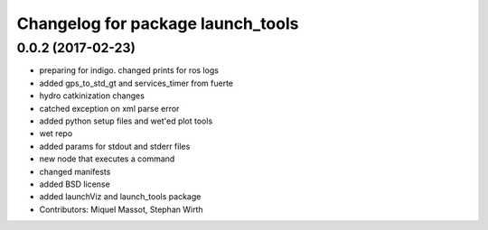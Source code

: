 ^^^^^^^^^^^^^^^^^^^^^^^^^^^^^^^^^^
Changelog for package launch_tools
^^^^^^^^^^^^^^^^^^^^^^^^^^^^^^^^^^

0.0.2 (2017-02-23)
------------------

* preparing for indigo. changed prints for ros logs
* added gps_to_std_gt and services_timer from fuerte
* hydro catkinization changes
* catched exception on xml parse error
* added python setup files and wet'ed plot tools
* wet repo
* added params for stdout and stderr files
* new node that executes a command
* changed manifests
* added BSD license
* added launchViz and launch_tools package
* Contributors: Miquel Massot, Stephan Wirth
